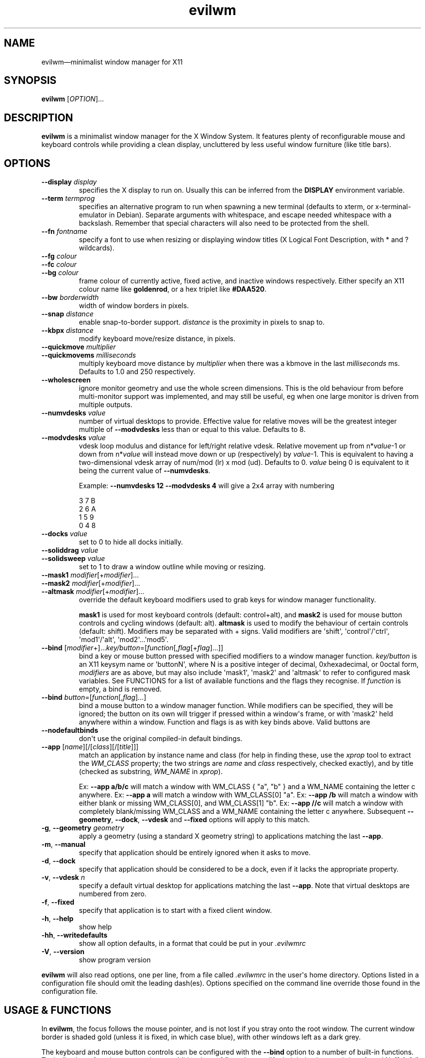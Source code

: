 '\" t
.
.\" ASCII for Unicode ellipsis is three dots
.schar \[u2026] ...
.\" New escape [...] maps to Unicode ellipsis
.char \[...] \[u2026]
.
.\" an-ext.tmac: Check whether we are using grohtml.
.nr mH 0
.if \n(.g \
.  if '\*(.T'html' \
.    nr mH 1
.
.\" What about gropdf?
.nr mP 0
.if \n(.g \
.  if '\*(.T'pdf' \
.    nr mP 1
.
.\" an-ext.tmac: Start example.
.de EX
.  nr mE \\n(.f
.  nf
.  nh
.  ft CW
..
.
.\" an-ext.tmac: End example.
.de EE
.  ft \\n(mE
.  fi
.  hy \\n(HY
..
.
.\" Top level heading; wraps .SH.  This seems to confuse lintian.
.de H1
.  if \\n(mP .pdfhref O 1 \\$*
.  SH \\$*
..
.
.\" 2nd level heading; wraps .SS
.de H2
.  if \\n(mP .pdfhref O 2 \\$*
.  SS \\$*
..
.
.\" 3rd level heading; bold font, no indent
.de H3
.  if \\n(.$ \{\
.    if \\n(mP .pdfhref O 3 \\$*
.    .B \&"\\$*"
.  \}
.  br
..
.
.\" Render URL
.de UU
.  ie \\n(mH \{\
\\$1\c
.    do HTML-NS "<a href='\\$2'>"
\\$2\c
.    do HTML-NS "</a>"
\\$3
.  \}
.  el \{\
.    ie \\n(mP \{\
.      pdfhref -W -P "\\$1" -A "\\$3" "\\$2"
.    \}
.    el \{\
\\$1\\$2\\$3
.    \}
.  \}
..
.
.\"
.
.ie \\n(mP \{\
.  nr PDFOUTLINE.FOLDLEVEL 3
.  pdfview /PageMode /UseOutlines
.  pdfinfo /Title evilwm 1.4
.  pdfinfo /Author Ciaran Anscomb
.\}
.
.TH "evilwm" "1" "October 2022" "evilwm-1.4"
.hy 0
.nh
.H1 NAME
.PP
evilwm\[em]minimalist window manager for X11
.H1 SYNOPSIS
.PP
\fBevilwm\fR \[lB]\fIOPTION\fR\[rB]\[...]
.H1 DESCRIPTION
.PP
\fBevilwm\fR is a minimalist window manager for the X Window System. It features plenty of reconfigurable mouse and keyboard controls while providing a clean display, uncluttered by less useful window furniture (like title bars).
.H1 OPTIONS
.TP
\f(CB\-\-display\fR \fIdisplay\fR
specifies the X display to run on. Usually this can be inferred from the \f(CBDISPLAY\fR environment variable.
.TP
\f(CB\-\-term\fR \fItermprog\fR
specifies an alternative program to run when spawning a new terminal (defaults to xterm, or x-terminal-emulator in Debian). Separate arguments with whitespace, and escape needed whitespace with a backslash. Remember that special characters will also need to be protected from the shell.
.TP
\f(CB\-\-fn\fR \fIfontname\fR
specify a font to use when resizing or displaying window titles (X Logical Font Description, with * and ? wildcards).
.TP
\f(CB\-\-fg\fR \fIcolour\fR
.TQ
\f(CB\-\-fc\fR \fIcolour\fR
.TQ
\f(CB\-\-bg\fR \fIcolour\fR
frame colour of currently active, fixed active, and inactive windows respectively. Either specify an X11 colour name like \f(CBgoldenrod\fR, or a hex triplet like \f(CB#DAA520\fR.
.TP
\f(CB\-\-bw\fR \fIborderwidth\fR
width of window borders in pixels.
.TP
\f(CB\-\-snap\fR \fIdistance\fR
enable snap-to-border support. \fIdistance\fR is the proximity in pixels to snap to.
.TP
\f(CB\-\-kbpx\fR \fIdistance\fR
modify keyboard move/resize distance, in pixels.
.TP
\f(CB\-\-quickmove\fR \fImultiplier\fR
.TQ
\f(CB\-\-quickmovems\fR \fImilliseconds\fR
multiply keyboard move distance by \fImultiplier\fR when there was a kbmove in the last \fImilliseconds\fR ms. Defaults to 1.0 and 250 respectively.
.TP
\f(CB\-\-wholescreen\fR
ignore monitor geometry and use the whole screen dimensions. This is the old behaviour from before multi-monitor support was implemented, and may still be useful, eg when one large monitor is driven from multiple outputs.
.TP
\f(CB\-\-numvdesks\fR \fIvalue\fR
number of virtual desktops to provide. Effective value for relative moves will be the greatest integer multiple of \f(CB\-\-modvdesks\fR less than or equal to this value. Defaults to 8.
.TP
\f(CB\-\-modvdesks\fR \fIvalue\fR
vdesk loop modulus and distance for left/right relative vdesk. Relative movement up from n*\fIvalue\fR-1 or down from n*\fIvalue\fR will instead move down or up (respectively) by \fIvalue\fR-1. This is equivalent to having a two-dimensional vdesk array of num/mod (lr) x mod (ud). Defaults to 0. \fIvalue\fR being 0 is equivalent to it being the current value of \f(CB\-\-numvdesks\fR.
.IP
Example: \f(CB\-\-numvdesks 12 \-\-modvdesks 4\fR will give a 2x4 array with numbering
.IP
.EX
3\ 7\ B
2\ 6\ A
1\ 5\ 9
0\ 4\ 8
.EE
.TP
\f(CB\-\-docks\fR \fIvalue\fR
set to 0 to hide all docks initially.
.TP
\f(CB\-\-soliddrag\fR \fIvalue\fR
.TQ
\f(CB\-\-solidsweep\fR \fIvalue\fR
set to 1 to draw a window outline while moving or resizing.
.TP
\f(CB\-\-mask1\fR \fImodifier\fR\[lB]+\fImodifier\fR\[rB]\[...]
.TQ
\f(CB\-\-mask2\fR \fImodifier\fR\[lB]+\fImodifier\fR\[rB]\[...]
.TQ
\f(CB\-\-altmask\fR \fImodifier\fR\[lB]+\fImodifier\fR\[rB]\[...]
override the default keyboard modifiers used to grab keys for window manager functionality.
.IP
\f(CBmask1\fR is used for most keyboard controls (default: control+alt), and \f(CBmask2\fR is used for mouse button controls and cycling windows (default: alt). \f(CBaltmask\fR is used to modify the behaviour of certain controls (default: shift). Modifiers may be separated with + signs. Valid modifiers are \[aq]shift\[aq], \[aq]control\[aq]/\[aq]ctrl\[aq], \[aq]mod1\[aq]/\[aq]alt\[aq], \[aq]mod2\[aq]\[...]\[aq]mod5\[aq].
.TP
\f(CB\-\-bind\fR \[lB]\fImodifier\fR+\[rB]\[...]\fIkey/button\fR=\[lB]\fIfunction\fR\[lB],\fIflag\fR\[lB]+\fIflag\fR\[rB]\[...]\[rB]\[rB]
bind a key or mouse button pressed with specified modifiers to a window manager function. \fIkey/button\fR is an X11 keysym name or \[aq]buttonN\[aq], where N is a positive integer of decimal, 0xhexadecimal, or 0octal form, \fImodifiers\fR are as above, but may also include \[aq]mask1\[aq], \[aq]mask2\[aq] and \[aq]altmask\[aq] to refer to configured mask variables. See FUNCTIONS for a list of available functions and the flags they recognise. If \fIfunction\fR is empty, a bind is removed.
.TP
\f(CB\-\-bind\fR \fIbutton\fR=\[lB]\fIfunction\fR\[lB],\fIflag\fR\[rB]\[...]\[rB]
bind a mouse button to a window manager function. While modifiers can be specified, they will be ignored; the button on its own will trigger if pressed within a window\[aq]s frame, or with \[aq]mask2\[aq] held anywhere within a window. Function and flags is as with key binds above. Valid buttons are
.TP
\f(CB\-\-nodefaultbinds\fR
don\[aq]t use the original compiled-in default bindings.
.TP
\f(CB\-\-app\fR \[lB]\fIname\fR\[rB]\[lB]/\[lB]\fIclass\fR\[rB]\[lB]/\[lB]\fItitle\fR\[rB]\[rB]\[rB]
match an application by instance name and class (for help in finding these, use the \fIxprop\fR tool to extract the \fIWM_CLASS\fR property; the two strings are \fIname\fR and \fIclass\fR respectively, checked exactly), and by title (checked as substring, \fIWM_NAME\fR in \fIxprop\fR).
.IP
Ex: \f(CB\-\-app a/b/c\fR will match a window with WM_CLASS { "a", "b" } and a WM_NAME containing the letter c anywhere.
Ex: \f(CB\-\-app a\fR will match a window with WM_CLASS\[lB]0\[rB] "a".
Ex: \f(CB\-\-app /b\fR will match a window with either blank or missing WM_CLASS\[lB]0\[rB], and WM_CLASS\[lB]1\[rB] "b".
Ex: \f(CB\-\-app //c\fR will match a window with completely blank/missing WM_CLASS and a WM_NAME containing the letter c anywhere.
Subsequent \f(CB\-\-geometry\fR, \f(CB\-\-dock\fR, \f(CB\-\-vdesk\fR and \f(CB\-\-fixed\fR options will apply to this match.
.TP
\f(CB\-g\fR, \f(CB\-\-geometry\fR \fIgeometry\fR
apply a geometry (using a standard X geometry string) to applications matching the last \f(CB\-\-app\fR.
.TP
\f(CB\-m\fR, \f(CB\-\-manual\fR
specify that application should be entirely ignored when it asks to move.
.TP
\f(CB\-d\fR, \f(CB\-\-dock\fR
specify that application should be considered to be a dock, even if it lacks the appropriate property.
.TP
\f(CB\-v\fR, \f(CB\-\-vdesk\fR \fIn\fR
specify a default virtual desktop for applications matching the last \f(CB\-\-app\fR. Note that virtual desktops are numbered from zero.
.TP
\f(CB\-f\fR, \f(CB\-\-fixed\fR
specify that application is to start with a fixed client window.
.TP
\f(CB\-h\fR, \f(CB\-\-help\fR
show help
.TP
\f(CB\-hh\fR, \f(CB\-\-writedefaults\fR
show all option defaults, in a format that could be put in your \fI.evilwmrc\fR
.TP
\f(CB\-V\fR, \f(CB\-\-version\fR
show program version
.PP
\fBevilwm\fR will also read options, one per line, from a file called \fI.evilwmrc\fR in the user\[aq]s home directory. Options listed in a configuration file should omit the leading dash(es). Options specified on the command line override those found in the configuration file.
.H1 USAGE & FUNCTIONS
.PP
In \fBevilwm\fR, the focus follows the mouse pointer, and is not lost if you stray onto the root window. The current window border is shaded gold (unless it is fixed, in which case blue), with other windows left as a dark grey.
.PP
The keyboard and mouse button controls can be configured with the \f(CB\-\-bind\fR option to a number of built-in functions. Typically, these functions respond to an additional set of flags that modify their behaviour: \f(CBup\fR/\f(CBu\fR/\f(CBon\fR, \f(CBdown\fR/\f(CBd\fR/\f(CBoff\fR, \f(CBleft\fR/\f(CBl\fR, \f(CBright\fR/\f(CBr\fR, \f(CBtop\fR, \f(CBbottom\fR, any number, \f(CBrelative\fR/\f(CBrel\fR, \f(CBtoggle\fR, \f(CBvertical\fR/\f(CBv\fR, \f(CBhorizontal\fR/\f(CBh\fR.
.TP
\f(CBbind command\fR, default key
Description.
.PP
You can use the mouse to manipulate windows either by click/dragging the single-pixel border (easier when they align with a screen edge), or by holding down \f(CBmask2\fR/Alt and doing so anywhere in the window. The \f(CBmask2\fR/Alt-based controls are:
.TP
\f(CBmove\fR, Button 1
Move window with mouse.
.TP
\f(CBresize\fR, Button 2
Resize window between starting upper-left corner and mouse position.
.TP
\f(CBlower\fR, Button 3
Put window at back of render order.
.TP
\f(CBnext\fR, Tab
Classic Alt+Tab, switch to most recently selected window and keep switching to less recent windows on every consecutive press while the modifier key(s) are held
.PP
Most keyboard controls are used by holding down \f(CBmask1\fR/Control+Alt, then pressing a key. Available functions are:
.TP
\f(CBspawn\fR, Return
Spawn new terminal (or other process) with the command in \f(CB\-\-term\fR.
.TP
\f(CBdelete\fR, Escape
.TQ
\f(CBkill\fR, Shift+Escape
Delete current window, nicely. Hold \f(CBaltmask\fR/Shift as well to force \f(CBkill\fR a client if it does not respond to \f(CBdelete\fR.
.TP
\f(CBlower\fR, Insert
Lower current window to back of render order.
.TP
\f(CBraise\fR, (none)
Raise current window.
.TP
\f(CBmove,relative+\fR, H, J, K, L
.TQ
\f(CBresize,relative+\fR, Shift+ H, J, K, L
Move window left, down, up or right (\f(CB\-\-kbpx\fR/16 pixels). Holding \f(CBaltmask\fR/Shift resizes the window narrower, taller, shorter, or wider.
.TP
\f(CBmove,top+\fR/\f(CBmove,bottom+\fR, Y, U, B, N
Move window to the top-left, top-right, bottom-left or bottom-right of its current monitor.
.TP
\f(CBinfo\fR, I
Show extra information about the current window for as long as the key is held.
.TP
\f(CBresize,toggle+\fR, Equals
Toggle maximization of current window to current monitor vertically, or horizontally when holding \f(CBaltmask\fR/Shift
.TP
\f(CBresize,toggle+v+h\fR, X
Toggle maximization of current window to current monitor.
.TP
\f(CBdocks,toggle\fR, D
Toggle visible state of windows claiming to be docks or marked as docks through \f(CB\-\-app \-d\fR, eg pagers and launch bars.
.TP
\f(CBbinds,toggle\fR, Compose
Toggle all other bindings (stop listening to any bind other than \f(CBbinds,toggle\fR, \f(CBbinds, up\fR, or mouse actions on the border).
.TP
\f(CBfix,toggle\fR, F
Fix or unfix current window. Fixed windows remain visible when you switch virtual desktop.
.TP
\f(CBvdesk,\fR, 1\[em]8
Switch to specific virtual desktop (internally, desktops are numbered from zero, so this actually switches to desktops 0\[em]7; this only becomes important if you use application matching).
.TP
\f(CBvdesk,relative+down\fR, Left
Switch to next lower numbered virtual desktop, modulo \f(CBmodvdesks\fR.
.TP
\f(CBvdesk,relative+up\fR, Right
Switch to next higher numbered virtual desktop, modulo \f(CBmodvdesks\fR.
.TP
\f(CBvdesk,relative+left\fR, Down
Switch to virtual desktop \f(CBmodvdesks\fR higher, modulo \f(CBnumvdesks\fR.
.TP
\f(CBvdesk,relative+right\fR, Up
Switch to virtual desktop \f(CBmodvdesks\fR lower, modulo \f(CBnumvdesks\fR.
.TP
\f(CBvdesk,toggle\fR, A
Switch to the previously selected virtual desktop.
.PP
To make \fBevilwm\fR reread its config, send a HUP signal to the process. To make it quit, kill it, ie send a TERM signal.
.H1 FILES
.PP
\fI$HOME/.evilwmrc\fR
.H1 LICENCE
.PP
Copyright (C) 1999-2022 Ciaran Anscomb <evilwm@6809.org.uk>
.PP
This is free software. You can do what you want to it, but if it breaks something, you get to pay for the counselling. The code was originally based on aewm, so this is distributed under the same terms, which follow.
.H1 AEWM LICENCE
.PP
Copyright (c) 1998-2000 Decklin Foster.
.PP
THIS SOFTWARE IS PROVIDED BY THE AUTHOR "AS IS", WITHOUT ANY EXPRESS OR IMPLIED WARRANTIES OF ANY KIND. IN NO EVENT SHALL THE AUTHOR BE HELD LIABLE FOR ANY DAMAGES CONNECTED WITH THE USE OF THIS PROGRAM.
.PP
You are granted permission to copy, publish, distribute, and/or sell copies of this program and any modified versions or derived works, provided that this copyright and notice are not removed or altered.
.PP
Portions of the code were based on 9wm, which contains this license:
.IP
.EX
9wm\ is\ free\ software,\ and\ is\ Copyright\ (c)\ 1994\ by\ David\ Hogan.
Permission\ is\ granted\ to\ all\ sentient\ beings\ to\ use\ this
software,\ to\ make\ copies\ of\ it,\ and\ to\ distribute\ those\ copies,
provided\ that:
\ \ (1)\ the\ copyright\ and\ licence\ notices\ are\ left\ intact
\ \ (2)\ the\ recipients\ are\ aware\ that\ it\ is\ free\ software
\ \ (3)\ any\ unapproved\ changes\ in\ functionality\ are\ either
\ \ \ \ \ \ \ \ (i)\ only\ distributed\ as\ patches
\ \ \ \ or\ (ii)\ distributed\ as\ a\ new\ program\ which\ is\ not\ called\ 9wm
\ \ \ \ \ \ \ \ \ \ \ \ and\ whose\ documentation\ gives\ credit\ where\ it\ is\ due
\ \ (4)\ the\ author\ is\ not\ held\ responsible\ for\ any\ defects
\ \ \ \ \ \ or\ shortcomings\ in\ the\ software,\ or\ damages\ caused\ by\ it.
There\ is\ no\ warranty\ for\ this\ software.\ \ Have\ a\ nice\ day.
.EE
.H1 SEE ALSO
.PP
\fBxterm\fR (1), \fBxprop\fR (1), \fBxmodmap\fR (1), \fBxorg-xfontsel\fR (1)

